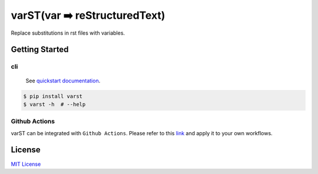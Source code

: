 ==============================
varST(var ➡️ reStructuredText)
==============================

|PyPI version| |Github Actions| |pre-commit.ci status| |GitHub Workflow Status| |Documentation Status|

Replace substitutions in rst files with variables.

Getting Started
===============

cli
-------

   See |Quickstart Documentation Page|_.

.. code:: bash

   $ pip install varst
   $ varst -h  # --help

Github Actions
--------------

varST can be integrated with ``Github Actions``.
Please refer to this link_ and apply it to your own workflows.

License
=======

`MIT
License <https://github.com/junghoon-vans/varst/blob/main/LICENSE>`__

.. |Quickstart Documentation Page| replace:: quickstart documentation
.. _Quickstart Documentation Page: https://varst.readthedocs.io/en/latest/index.html#quickstart

.. |PyPI version| image:: https://img.shields.io/pypi/v/varst
   :target: https://pypi.org/project/varst/
.. |Github Actions| image:: https://img.shields.io/badge/Actions-black?logo=github
   :target: https://github.com/marketplace/actions/rst-substitution
.. |pre-commit.ci status| image:: https://results.pre-commit.ci/badge/github/junghoon-vans/varst/main.svg
   :target: https://results.pre-commit.ci/latest/github/junghoon-vans/varst/main
.. |GitHub Workflow Status| image:: https://img.shields.io/github/actions/workflow/status/junghoon-vans/varst/python-publish.yml?branch=v1.5.0
.. |Documentation Status| image:: https://readthedocs.org/projects/varst/badge/?version=latest
    :target: https://varst.readthedocs.io/en/latest/?badge=latest

.. _link: https://github.com/marketplace/actions/rst-substitution
